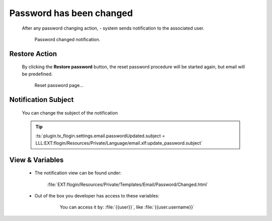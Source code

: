 .. ==================================================
.. FOR YOUR INFORMATION
.. --------------------------------------------------
.. -*- coding: utf-8 -*- with BOM.
.. _lockout-notification:

Password has been changed
===========================

    After any password changing action, - system sends notification to the associated user.

    .. figure:: ../../../../Images/Notification/password_changed.png
        :class: with-shadow

        Password changed notification.

Restore Action
-----------------

    By clicking the **Restore password** button,
    the reset password procedure will be started again, but email will be predefined.

    .. figure:: ../../../../Images/forgot-predefined.png
        :class: with-shadow

        Reset password page...

Notification Subject
---------------------

    You can change the subject of the notification

    .. tip::

        :ts:`plugin.tx_flogin.settings.email.passwordUpdated.subject = LLL:EXT:flogin/Resources/Private/Language/email.xlf:update_password.subject`

View & Variables
--------------------

    * The notification view can be found under:

        :file:`EXT:flogin/Resources/Private/Templates/Email/Password/Changed.html`

    * Out of the box you developer has access to these variables:

        .. figure:: ../../../../Images/Notification/lockout_variables.png
            :class: with-shadow

            You can access it by: :file:`{{user}}`, like :file:`{{user.username}}`
